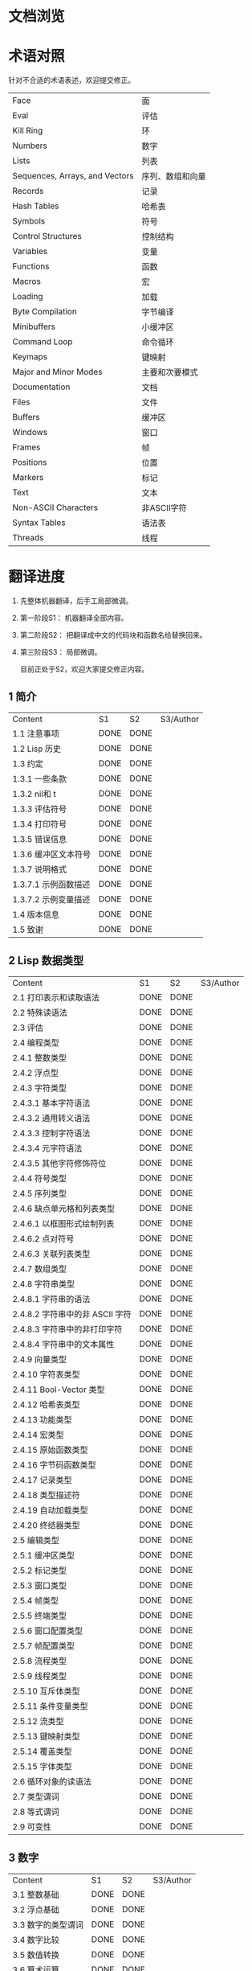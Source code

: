 * 文档浏览
[[./Demo.gif]]

* 术语对照
  针对不合适的术语表述，欢迎提交修正。
| Face         | 面       |
| Eval         | 评估     |
| Kill Ring    | 环       |
| Numbers                            | 数字                 |
| Lists                              | 列表                 |
| Sequences, Arrays, and Vectors     | 序列、数组和向量     |
| Records                            | 记录                 |
| Hash Tables                        | 哈希表               |
| Symbols                            | 符号                 |
| Control Structures                 | 控制结构             |
| Variables                          | 变量                 |
| Functions                          | 函数                 |
| Macros                             | 宏                   |
| Loading                            | 加载                 |
| Byte Compilation                   | 字节编译             |
| Minibuffers                        | 小缓冲区             |
| Command Loop                       | 命令循环             |
| Keymaps                            | 键映射               |
| Major and Minor Modes              | 主要和次要模式       |
| Documentation                      | 文档                 |
| Files                              | 文件                 |
| Buffers                            | 缓冲区            |
| Windows                            | 窗口                 |
| Frames                             | 帧                   |
| Positions                          | 位置                 |
| Markers                            | 标记                 |
| Text                               | 文本                 |
| Non-ASCII Characters               | 非ASCII字符          |
| Syntax Tables                      | 语法表               |
| Threads                            | 线程                 |

* 翻译进度
1. 先整体机器翻译，后手工局部微调。
2. 第一阶段S1： 机器翻译全部内容。
3. 第二阶段S2： 把翻译成中文的代码块和函数名给替换回来。
4. 第三阶段S3： 局部微调。

   目前正处于S2，欢迎大家提交修正内容。

** 1 简介
   | Content              | S1   | S2   | S3/Author |
   | 1.1 注意事项         | DONE | DONE |             |
   | 1.2 Lisp 历史        | DONE | DONE |             |
   | 1.3 约定             | DONE | DONE |             |
   | 1.3.1 一些条款       | DONE | DONE |             |
   | 1.3.2 nil和 t        | DONE | DONE |             |
   | 1.3.3 评估符号       | DONE | DONE |             |
   | 1.3.4 打印符号       | DONE | DONE |             |
   | 1.3.5 错误信息       | DONE | DONE |             |
   | 1.3.6 缓冲区文本符号 | DONE | DONE |             |
   | 1.3.7 说明格式       | DONE | DONE |             |
   | 1.3.7.1 示例函数描述 | DONE | DONE |             |
   | 1.3.7.2 示例变量描述 | DONE | DONE |             |
   | 1.4 版本信息         | DONE | DONE |             |
   | 1.5 致谢             | DONE | DONE |             |

** 2 Lisp 数据类型
   | Content                         | S1   | S2   | S3/Author |
   | 2.1 打印表示和读取语法          | DONE | DONE |             |
   | 2.2 特殊读语法                  | DONE | DONE |             |
   | 2.3 评估                        | DONE | DONE |             |
   | 2.4 编程类型                    | DONE | DONE |             |
   | 2.4.1 整数类型                  | DONE | DONE |             |
   | 2.4.2 浮点型                    | DONE | DONE |             |
   | 2.4.3 字符类型                  | DONE | DONE |             |
   | 2.4.3.1 基本字符语法            | DONE | DONE |             |
   | 2.4.3.2 通用转义语法            | DONE | DONE |             |
   | 2.4.3.3 控制字符语法            | DONE | DONE |             |
   | 2.4.3.4 元字符语法              | DONE | DONE |             |
   | 2.4.3.5 其他字符修饰符位        | DONE | DONE |             |
   | 2.4.4 符号类型                  | DONE | DONE |             |
   | 2.4.5 序列类型                  | DONE | DONE |             |
   | 2.4.6 缺点单元格和列表类型      | DONE | DONE |             |
   | 2.4.6.1 以框图形式绘制列表      | DONE | DONE |             |
   | 2.4.6.2 点对符号                | DONE | DONE |             |
   | 2.4.6.3 关联列表类型            | DONE | DONE |             |
   | 2.4.7 数组类型                  | DONE | DONE |             |
   | 2.4.8 字符串类型                | DONE | DONE |             |
   | 2.4.8.1 字符串的语法            | DONE | DONE |             |
   | 2.4.8.2 字符串中的非 ASCII 字符 | DONE | DONE |             |
   | 2.4.8.3 字符串中的非打印字符    | DONE | DONE |             |
   | 2.4.8.4 字符串中的文本属性      | DONE | DONE |             |
   | 2.4.9 向量类型                  | DONE | DONE |             |
   | 2.4.10 字符表类型               | DONE | DONE |             |
   | 2.4.11 Bool-Vector 类型         | DONE | DONE |             |
   | 2.4.12 哈希表类型               | DONE | DONE |             |
   | 2.4.13 功能类型                 | DONE | DONE |             |
   | 2.4.14 宏类型                   | DONE | DONE |             |
   | 2.4.15 原始函数类型             | DONE | DONE |             |
   | 2.4.16 字节码函数类型           | DONE | DONE |             |
   | 2.4.17 记录类型                 | DONE | DONE |             |
   | 2.4.18 类型描述符               | DONE | DONE |             |
   | 2.4.19 自动加载类型             | DONE | DONE |             |
   | 2.4.20 终结器类型               | DONE | DONE |             |
   | 2.5 编辑类型                    | DONE | DONE |             |
   | 2.5.1 缓冲区类型                | DONE | DONE |             |
   | 2.5.2 标记类型                  | DONE | DONE |             |
   | 2.5.3 窗口类型                  | DONE | DONE |             |
   | 2.5.4 帧类型                    | DONE | DONE |             |
   | 2.5.5 终端类型                  | DONE | DONE |             |
   | 2.5.6 窗口配置类型              | DONE | DONE |             |
   | 2.5.7 帧配置类型                | DONE | DONE |             |
   | 2.5.8 流程类型                  | DONE | DONE |             |
   | 2.5.9 线程类型                  | DONE | DONE |             |
   | 2.5.10 互斥体类型               | DONE | DONE |             |
   | 2.5.11 条件变量类型             | DONE | DONE |             |
   | 2.5.12 流类型                   | DONE | DONE |             |
   | 2.5.13 键映射类型               | DONE | DONE |             |
   | 2.5.14 覆盖类型                 | DONE | DONE |             |
   | 2.5.15 字体类型                 | DONE | DONE |             |
   | 2.6 循环对象的读语法            | DONE | DONE |             |
   | 2.7 类型谓词                    | DONE | DONE |             |
   | 2.8 等式谓词                    | DONE | DONE |             |
   | 2.9 可变性                      | DONE | DONE |             |


** 3 数字
   | Content            | S1   | S2   | S3/Author |
   | 3.1 整数基础       | DONE | DONE |             |
   | 3.2 浮点基础       | DONE | DONE |             |
   | 3.3 数字的类型谓词 | DONE | DONE |             |
   | 3.4 数字比较       | DONE | DONE |             |
   | 3.5 数值转换       | DONE | DONE |             |
   | 3.6 算术运算       | DONE | DONE |             |
   | 3.7 舍入操作       | DONE | DONE |             |
   | 3.8 整数的按位运算 | DONE | DONE |             |
   | 3.9 标准数学函数   | DONE | DONE |             |
   | 3.10 随机数        | DONE | DONE |             |


** 4 字符串和字符
   | Content                 | S1   | S2   | S3/Author |
   | 4.1 字符串和字符基础    | DONE | DONE |             |
   | 4.2 字符串谓词          | DONE | DONE |             |
   | 4.3 创建字符串          | DONE | DONE |             |
   | 4.4 修改字符串          | DONE | DONE |             |
   | 4.5 字符与字符串的比较  | DONE | DONE |             |
   | 4.6 字符和字符串的转换  | DONE | DONE |             |
   | 4.7 格式化字符串        | DONE | DONE |             |
   | 4.8 自定义格式字符串    | DONE | DONE |             |
   | 4.9 Lisp 中的大小写转换 | DONE | DONE |             |
   | 4.10 案例表             | DONE | DONE |             |


** 5 列表
   | Content                    | S1   | S2   | S3/Author |
   | 5.1 列表和缺点单元格       | DONE | DONE |             |
   | 5.2 列表上的谓词           | DONE | DONE |             |
   | 5.3 访问列表元素           | DONE | DONE |             |
   | 5.4 构建 Cons 单元格和列表 | DONE | DONE |             |
   | 5.5 修改列表变量           | DONE | DONE |             |
   | 5.6 修改现有列表结构       | DONE | DONE |             |
   | 5.6.1 改变列表元素 setcar  | DONE | DONE |             |
   | 5.6.2 更改列表的 CDR       | DONE | DONE |             |
   | 5.6.3 重新排列列表的函数   | DONE | DONE |             |
   | 5.7 使用列表作为集合       | DONE | DONE |             |
   | 5.8 关联列表               | DONE | DONE |             |
   | 5.9 属性列表               | DONE | DONE |             |
   | 5.9.1 属性列表和关联列表   | DONE | DONE |             |
   | 5.9.2 符号外的属性列表     | DONE | DONE |             |


** 6 序列、数组和向量
   | Content                  | S1   | S2   | S3/Author |
   | 6.1 序列                 | DONE | DONE |             |
   | 6.2 数组                 | DONE | DONE |             |
   | 6.3 操作数组的函数       | DONE | DONE |             |
   | 6.4 向量                 | DONE | DONE |             |
   | 6.5 向量函数             | DONE | DONE |             |
   | 6.6 字符表               | DONE | DONE |             |
   | 6.7 布尔向量             | DONE | DONE |             |
   | 6.8 管理固定大小的对象环 | DONE | DONE |             |


** 7 记录
   | Content        | S1   | S2   | S3/Author |
   | 7.1 记录功能   | DONE | DONE |             |
   | 7.2 向后兼容性 | DONE | DONE |             |

** 8 哈希表
   | Content            | S1   | S2   | S3/Author   |
   | 8.1 创建哈希表     | DONE | DONE | [[https://github.com/Kinneyzhang][Kinneyzhang]] |
   | 8.2 哈希表访问     | DONE | DONE | [[https://github.com/Kinneyzhang][Kinneyzhang]] |
   | 8.3 定义哈希比较   | DONE | DONE | [[https://github.com/Kinneyzhang][Kinneyzhang]] |
   | 8.4 其他哈希表函数 | DONE | DONE | [[https://github.com/Kinneyzhang][Kinneyzhang]] |

** 9 符号
   | Content            | S1   | S2   | S3/Author |
   | 9.1 符号组件       | DONE | DONE |           |
   | 9.2 定义符号       | DONE | DONE |           |
   | 9.3 创建和嵌入符号 | DONE | DONE |           |
   | 9.4 符号属性       | DONE | DONE |           |
   | 9.4.1 访问符号属性 | DONE | DONE |           |
   | 9.4.2 标准符号属性 | DONE | DONE |           |
   | 9.5 速记           | DONE | DONE |           |
   | 9.5.1 例外         | DONE | DONE |           |


** 10 评估
   | Content               | S1   | S2   | S3/Author |
   | 10.1 评估简介         | DONE | DONE |             |
   | 10.2 表格种类         | DONE | DONE |             |
   | 10.2.1 自我评估表     | DONE | DONE |             |
   | 10.2.2 符号形式       | DONE | DONE |             |
   | 10.2.3 列表形式的分类 | DONE | DONE |             |
   | 10.2.4 符号函数间接   | DONE | DONE |             |
   | 10.2.5 函数形式的评估 | DONE | DONE |             |
   | 10.2.6 Lisp 宏求值    | DONE | DONE |             |
   | 10.2.7 特殊表格       | DONE | DONE |             |
   | 10.2.8 自动加载       | DONE | DONE |             |
   | 10.3 报价             | DONE | DONE |             |
   | 10.4 反引号           | DONE | DONE |             |
   | 10.5 评估             | DONE | DONE |             |
   | 10.6 延迟和惰性评估   | DONE | DONE |             |

** 11 控制结构
   | Content                               | S1   | S2   | S3/Author |
   | 11.1 测序                             | DONE | DONE |             |
   | 11.2 条件                             | DONE | DONE |             |
   | 11.3 组合条件的构造                   | DONE | DONE |             |
   | 11.4 模式匹配条件                     | DONE | DONE |             |
   | 11.4.1 该 pcase宏                     | DONE | DONE |             |
   | 11.4.2 扩展 pcase                     | DONE | DONE |             |
   | 11.4.3 反引号样式模式                 | DONE | DONE |             |
   | 11.4.4 解构 pcase模式                 | DONE | DONE |             |
   | 11.5 迭代                             | DONE | DONE |             |
   | 11.6 生成器                           | DONE | DONE |             |
   | 11.7 非本地出口                       | DONE | DONE |             |
   | 11.7.1 显式非本地出口： catch和 throw | DONE | DONE |             |
   | 11.7.2 示例 catch和 throw             | DONE | DONE |             |
   | 11.7.3 错误                           | DONE | DONE |             |
   | 11.7.3.1 如何发出错误信号             | DONE | DONE |             |
   | 11.7.3.2 Emacs 如何处理错误           | DONE | DONE |             |
   | 11.7.3.3 编写代码来处理错误           | DONE | DONE |             |
   | 11.7.3.4 错误符号和条件名称           | DONE | DONE |             |
   | 11.7.4 清理非本地出口                 | DONE | DONE |             |


** 12 变量
   | Content                          | S1   | S2   | S3/Author |
   | 12.1 全局变量                    | DONE | DONE |             |
   | 12.2 永不改变的变量              | DONE | DONE |             |
   | 12.3 局部变量                    | DONE | DONE |             |
   | 12.4 当变量为空时                | DONE | DONE |             |
   | 12.5 定义全局变量                | DONE | DONE |             |
   | 12.6 稳健定义变量的技巧          | DONE | DONE |             |
   | 12.7 访问变量值                  | DONE | DONE |             |
   | 12.8 设置变量值                  | DONE | DONE |             |
   | 12.9 当变量改变时运行函数。      | DONE | DONE |             |
   | 12.9.1 限制                      | DONE | DONE |             |
   | 12.10 变量绑定的作用域规则       | DONE | DONE |             |
   | 12.10.1 动态绑定                 | DONE | DONE |             |
   | 12.10.2 正确使用动态绑定         | DONE | DONE |             |
   | 12.10.3 词法绑定                 | DONE | DONE |             |
   | 12.10.4 使用词法绑定             | DONE | DONE |             |
   | 12.10.5 转换为词法绑定           | DONE | DONE |             |
   | 12.11 缓冲区局部变量             | DONE | DONE |             |
   | 12.11.1 缓冲区局部变量简介       | DONE | DONE |             |
   | 12.11.2 创建和删除缓冲区本地绑定 | DONE | DONE |             |
   | 12.11.3 缓冲区局部变量的默认值   | DONE | DONE |             |
   | 12.12 文件局部变量               | DONE | DONE |             |
   | 12.13 目录局部变量               | DONE | DONE |             |
   | 12.14 连接局部变量               | DONE | DONE |             |
   | 12.15 变量别名                   | DONE | DONE |             |
   | 12.16 有限制值的变量             | DONE | DONE |             |
   | 12.17 广义变量                   | DONE | DONE |             |
   | 12.17.1 setf宏                   | DONE | DONE |             |
   | 12.17.2 定义新的 setf形式        | DONE | DONE |             |


** 13 函数
   | Content                             | S1   | S2   | S3/Author |
   | 13.1 什么是函数？                   | DONE | DONE |             |
   | 13.2 Lambda 表达式                  | DONE | DONE |             |
   | 13.2.1 Lambda 表达式的组成部分      | DONE | DONE |             |
   | 13.2.2 一个简单的 Lambda 表达式示例 | DONE | DONE |             |
   | 13.2.3 参数列表的特点               | DONE | DONE |             |
   | 13.2.4 函数的文档字符串             | DONE | DONE |             |
   | 13.3 命名函数                       | DONE | DONE |             |
   | 13.4 定义函数                       | DONE | DONE |             |
   | 13.5 调用函数                       | DONE | DONE |             |
   | 13.6 映射函数                       | DONE | DONE |             |
   | 13.7 匿名函数                       | DONE | DONE |             |
   | 13.8 泛型函数                       | DONE | DONE |             |
   | 13.9 访问函数单元格内容             | DONE | DONE |             |
   | 13.10 闭包                          | DONE | DONE |             |
   | 13.11 建议 Emacs Lisp 函数          | DONE | DONE |             |
   | 13.11.1 操纵建议的原语              | DONE | DONE |             |
   | 13.11.2 建议命名函数                | DONE | DONE |             |
   | 13.11.3 编写建议的方法              | DONE | DONE |             |
   | 13.11.4 使用旧的 defadvice 适配代码 | DONE | DONE |             |
   | 13.12 声明过时的函数                | DONE | DONE |             |
   | 13.13 内联函数                      | DONE | DONE |             |
   | 13.14 declare形式                   | DONE | DONE |             |
   | 13.15 告诉编译器定义了一个函数      | DONE | DONE |             |
   | 13.16 判断一个函数是否可以安全调用  | DONE | DONE |             |
   | 13.17 其他与函数相关的话题          | DONE | DONE |             |


** 14 宏
   | Content                     | S1   | S2   | S3/Author |
   | 14.1 一个简单的宏例子       | DONE | DONE |             |
   | 14.2 宏调用的扩展           | DONE | DONE |             |
   | 14.3 宏和字节编译           | DONE | DONE |             |
   | 14.4 定义宏                 | DONE | DONE |             |
   | 14.5 使用宏的常见问题       | DONE | DONE |             |
   | 14.5.1 错误时间             | DONE | DONE |             |
   | 14.5.2 反复评估宏参数       | DONE | DONE |             |
   | 14.5.3 宏展开中的局部变量   | DONE | DONE |             |
   | 14.5.4 评估扩展中的宏观参数 | DONE | DONE |             |
   | 14.5.5 宏扩展了多少次？     | DONE | DONE |             |
   | 14.6 缩进宏                 | DONE | DONE |             |


** 15 自定义设置
   | Content             | S1   | S2   | S3/Author |
   | 15.1 常用项关键字   | DONE | DONE |             |
   | 15.2 定义自定义组   | DONE | DONE |             |
   | 15.3 定义自定义变量 | DONE | DONE |             |
   | 15.4 自定义类型     | DONE | DONE |             |
   | 15.4.1 简单类型     | DONE | DONE |             |
   | 15.4.2 复合类型     | DONE | DONE |             |
   | 15.4.3 拼接成列表   | DONE | DONE |             |
   | 15.4.4 键入关键字   | DONE | DONE |             |
   | 15.4.5 定义新类型   | DONE | DONE |             |
   | 15.5 应用自定义     | DONE | DONE |             |
   | 15.6 自定义主题     | DONE | DONE |             |

** 16 加载
   | Content                     | S1   | S2   | S3/Author |
   | 16.1 程序如何加载           | DONE | DONE |             |
   | 16.2 加载后缀               | DONE | DONE |             |
   | 16.3 图书馆搜索             | DONE | DONE |             |
   | 16.4 加载非 ASCII 字符      | DONE | DONE |             |
   | 16.5 自动加载               | DONE | DONE |             |
   | 16.5.1 按前缀自动加载       | DONE | DONE |             |
   | 16.5.2 何时使用自动加载     | DONE | DONE |             |
   | 16.6 重复加载               | DONE | DONE |             |
   | 16.7 特点                   | DONE | DONE |             |
   | 16.8 哪个文件定义了某个符号 | DONE | DONE |             |
   | 16.9 卸载                   | DONE | DONE |             |
   | 16.10 装载挂钩              | DONE | DONE |             |
   | 16.11 Emacs 动态模块        | DONE | DONE |             |


** 17 字节编译
   | Content                 | S1   | S2   | S3/Author |
   | 17.1 字节编译代码的性能 | DONE | DONE |             |
   | 17.2 字节编译函数       | DONE | DONE |             |
   | 17.3 文档字符串和编译   | DONE | DONE |             |
   | 17.4 单个函数的动态加载 | DONE | DONE |             |
   | 17.5 编译期间的评估     | DONE | DONE |             |
   | 17.6 编译器错误         | DONE | DONE |             |
   | 17.7 字节码函数对象     | DONE | DONE |             |
   | 17.8 反汇编字节码       | DONE | DONE |             |


** 18 Lisp编译成Native代码
   | Content           | S1   | S2   | S3/Author |
   | 18.1 本机编译函数 | DONE | DONE |             |
   | 18.2 本机编译变量 | DONE | DONE |             |

** 19 调试 Lisp 程序
   | Content                       | S1   | S2   | S3/Author |
   | 19.1 Lisp 调试器              | DONE | DONE |             |
   | 19.1.1 出错时进入调试器       | DONE | DONE |             |
   | 19.1.2 调试无限循环           | DONE | DONE |             |
   | 19.1.3 在函数调用中进入调试器 | DONE | DONE |             |
   | 19.1.4 修改变量时进入调试器   | DONE | DONE |             |
   | 19.1.5 显式进入调试器         | DONE | DONE |             |
   | 19.1.6 使用调试器             | DONE | DONE |             |
   | 19.1.7 回溯                   | DONE | DONE |             |
   | 19.1.8 调试器命令             | DONE | DONE |             |
   | 19.1.9 调用调试器             | DONE | DONE |             |
   | 19.1.10 调试器的内部结构      | DONE | DONE |             |
   | 19.2 调试                     | DONE | DONE |             |
   | 19.2.1 使用 Edebug            | DONE | DONE |             |
   | 19.2.2 为 Edebug 检测         | DONE | DONE |             |
   | 19.2.3 Edebug 执行模式        | DONE | DONE |             |
   | 19.2.4 跳跃                   | DONE | DONE |             |
   | 19.2.5 其他 Edebug 命令       | DONE | DONE |             |
   | 19.2.6 断点                   | DONE | DONE |             |
   | 19.2.6.1 调试断点             | DONE | DONE |             |
   | 19.2.6.2 全局中断条件         | DONE | DONE |             |
   | 19.2.6.3 源断点               | DONE | DONE |             |
   | 19.2.7 捕获错误               | DONE | DONE |             |
   | 19.2.8 调试视图               | DONE | DONE |             |
   | 19.2.9 评估                   | DONE | DONE |             |
   | 19.2.10 评估列表缓冲区        | DONE | DONE |             |
   | 19.2.11 在 Edebug 中打印      | DONE | DONE |             |
   | 19.2.12 跟踪缓冲区            | DONE | DONE |             |
   | 19.2.13 覆盖测试              | DONE | DONE |             |
   | 19.2.14 外部环境              | DONE | DONE |             |
   | 19.2.14.1 检查是否停止        | DONE | DONE |             |
   | 19.2.14.2 调试显示更新        | DONE | DONE |             |
   | 19.2.14.3 Edebug 递归编辑     | DONE | DONE |             |
   | 19.2.15 调试和宏              | DONE | DONE |             |
   | 19.2.15.1 检测宏调用          | DONE | DONE |             |
   | 19.2.15.2 规格表              | DONE | DONE |             |
   | 19.2.15.3 规范中的回溯        | DONE | DONE |             |
   | 19.2.15.4 规范示例            | DONE | DONE |             |
   | 19.2.16 调试选项              | DONE | DONE |             |
   | 19.3 调试无效的 Lisp 语法     | DONE | DONE |             |
   | 19.3.1 多余的开括号           | DONE | DONE |             |
   | 19.3.2 多余的右括号           | DONE | DONE |             |
   | 19.4 测试覆盖率               | DONE | DONE |             |
   | 19.5 剖析                     | DONE | DONE |             |


** 20 读入和打印 Lisp 对象
   | Content             | S1   | S2   | S3/Author |
   | 20.1 读入与打印简介 | DONE | DONE |             |
   | 20.2 输入流         | DONE | DONE |             |
   | 20.3 输入函数       | DONE | DONE |             |
   | 20.4 输出流         | DONE | DONE |             |
   | 20.5 输出函数       | DONE | DONE |             |
   | 20.6 影响输出的变量 | DONE | DONE |             |


** 21 小缓冲区
   | Content                           | S1   | S2   | S3/Author |
   | 21.1 Minibuffers 简介             | DONE | DONE |             |
   | 21.2 用 Minibuffer 读取文本字符串 | DONE | DONE |             |
   | 21.3 用 Minibuffer 读取 Lisp 对象 | DONE | DONE |             |
   | 21.4 小缓冲区历史                 | DONE | DONE |             |
   | 21.5 初始输入                     | DONE | DONE |             |
   | 21.6 完成                         | DONE | DONE |             |
   | 21.6.1 基本完成函数               | DONE | DONE |             |
   | 21.6.2 完成和小缓冲区             | DONE | DONE |             |
   | 21.6.3 完成完成的 Minibuffer 命令 | DONE | DONE |             |
   | 21.6.4 高级完成函数               | DONE | DONE |             |
   | 21.6.5 读取文件名                 | DONE | DONE |             |
   | 21.6.6 完成变量                   | DONE | DONE |             |
   | 21.6.7 编程完成                   | DONE | DONE |             |
   | 21.6.8 在普通缓冲区中完成         | DONE | DONE |             |
   | 21.7 是或否查询                   | DONE | DONE |             |
   | 21.8 提出多项选择题               | DONE | DONE |             |
   | 21.9 读取密码                     | DONE | DONE |             |
   | 21.10 小缓冲区命令                | DONE | DONE |             |
   | 21.11 小缓冲窗口                  | DONE | DONE |             |
   | 21.12 小缓冲区内容                | DONE | DONE |             |
   | 21.13 递归小缓冲区                | DONE | DONE |             |
   | 21.14 抑制交互                    | DONE | DONE |             |
   | 21.15 小缓冲区杂记                | DONE | DONE |             |


** 22 命令循环
   | Content                        | S1   | S2   | S3/Author |
   | 22.1 命令循环概述              | DONE | DONE |             |
   | 22.2 定义命令                  | DONE | DONE |             |
   | 22.2.1 使用 interactive        | DONE | DONE |             |
   | 22.2.2 代码字符 interactive    | DONE | DONE |             |
   | 22.2.3 使用示例 interactive    | DONE | DONE |             |
   | 22.2.4 指定命令模式            | DONE | DONE |             |
   | 22.2.5 在命令选项中进行选择    | DONE | DONE |             |
   | 22.3 交互调用                  | DONE | DONE |             |
   | 22.4 区分交互调用              | DONE | DONE |             |
   | 22.5 来自命令循环的信息        | DONE | DONE |             |
   | 22.6 指令后点调整              | DONE | DONE |             |
   | 22.7 输入事件                  | DONE | DONE |             |
   | 22.7.1 键盘事件                | DONE | DONE |             |
   | 22.7.2 功能键                  | DONE | DONE |             |
   | 22.7.3 鼠标事件                | DONE | DONE |             |
   | 22.7.4 点击事件                | DONE | DONE |             |
   | 22.7.5 拖动事件                | DONE | DONE |             |
   | 22.7.6 按钮按下事件            | DONE | DONE |             |
   | 22.7.7 重复事件                | DONE | DONE |             |
   | 22.7.8 运动事件                | DONE | DONE |             |
   | 22.7.9 焦点事件                | DONE | DONE |             |
   | 22.7.10 其他系统事件           | DONE | DONE |             |
   | 22.7.11 事件示例               | DONE | DONE |             |
   | 22.7.12 分类事件               | DONE | DONE |             |
   | 22.7.13 访问鼠标事件           | DONE | DONE |             |
   | 22.7.14 访问滚动条事件         | DONE | DONE |             |
   | 22.7.15 将键盘事件放入字符串中 | DONE | DONE |             |
   | 22.8 读数输入                  | DONE | DONE |             |
   | 22.8.1 按键序列输入            | DONE | DONE |             |
   | 22.8.2 读取一个事件            | DONE | DONE |             |
   | 22.8.3 修改和翻译输入事件      | DONE | DONE |             |
   | 22.8.4 调用输入法              | DONE | DONE |             |
   | 22.8.5 引用字符输入            | DONE | DONE |             |
   | 22.8.6 杂项事件输入功能        | DONE | DONE |             |
   | 22.9 特别活动                  | DONE | DONE |             |
   | 22.10 等待经过时间或输入       | DONE | DONE |             |
   | 22.11 退出                     | DONE | DONE |             |
   | 22.12 前缀命令参数             | DONE | DONE |             |
   | 22.13 递归编辑                 | DONE | DONE |             |
   | 22.14 禁用命令                 | DONE | DONE |             |
   | 22.15 命令历史                 | DONE | DONE |             |
   | 22.16 键盘宏                   | DONE | DONE |             |


** 23 键映射
   | Content                        | S1   | S2   | S3/Author |
   | 23.1 按键序列                  | DONE | DONE |             |
   | 23.2 键映射基础                | DONE | DONE |             |
   | 23.3 键映射格式                | DONE | DONE |             |
   | 23.4 创建键映射                | DONE | DONE |             |
   | 23.5 继承和键映射              | DONE | DONE |             |
   | 23.6 前缀键                    | DONE | DONE |             |
   | 23.7 活动键映射                | DONE | DONE |             |
   | 23.8 搜索活动键映射            | DONE | DONE |             |
   | 23.9 控制激活的键映射          | DONE | DONE |             |
   | 23.10 密钥查找                 | DONE | DONE |             |
   | 23.11 键查找函数               | DONE | DONE |             |
   | 23.12 更改键绑定               | DONE | DONE |             |
   | 23.13 重映射命令               | DONE | DONE |             |
   | 23.14 用于翻译事件序列的键映射 | DONE | DONE |             |
   | 23.14.1 与普通键映射的交互     | DONE | DONE |             |
   | 23.15 绑定键的命令             | DONE | DONE |             |
   | 23.16 扫描键映射               | DONE | DONE |             |
   | 23.17 菜单键映射               | DONE | DONE |             |
   | 23.17.1 定义菜单               | DONE | DONE |             |
   | 23.17.1.1 简单菜单项           | DONE | DONE |             |
   | 23.17.1.2 扩展菜单项           | DONE | DONE |             |
   | 23.17.1.3 菜单分隔符           | DONE | DONE |             |
   | 23.17.1.4 别名菜单项           | DONE | DONE |             |
   | 23.17.2 菜单和鼠标             | DONE | DONE |             |
   | 23.17.3 菜单和键盘             | DONE | DONE |             |
   | 23.17.4 菜单示例               | DONE | DONE |             |
   | 23.17.5 菜单栏                 | DONE | DONE |             |
   | 23.17.6 工具栏                 | DONE | DONE |             |
   | 23.17.7 修改菜单               | DONE | DONE |             |
   | 23.17.8 简易菜单               | DONE | DONE |             |


** 24 主和次模式
   | Content                             | S1   | S2   | S3/Author |
   | 24.1 钩子                           | DONE | DONE |             |
   | 24.1.1 运行钩子                     | DONE | DONE |             |
   | 24.1.2 设置挂钩                     | DONE | DONE |             |
   | 24.2 主模式                         | DONE | DONE |             |
   | 24.2.1 主模式约定                   | DONE | DONE |             |
   | 24.2.2 Emacs 如何选择主模式         | DONE | DONE |             |
   | 24.2.3 获取有关主模式的帮助         | DONE | DONE |             |
   | 24.2.4 定义派生模式                 | DONE | DONE |             |
   | 24.2.5 基本主模式                   | DONE | DONE |             |
   | 24.2.6 模式挂钩                     | DONE | DONE |             |
   | 24.2.7 列表模式                     | DONE | DONE |             |
   | 24.2.8 通用模式                     | DONE | DONE |             |
   | 24.2.9 主模式示例                   | DONE | DONE |             |
   | 24.3 次模式                         | DONE | DONE |             |
   | 24.3.1 编写次模式的约定             | DONE | DONE |             |
   | 24.3.2 键映射和次模式               | DONE | DONE |             |
   | 24.3.3 定义次模式                   | DONE | DONE |             |
   | 24.4 模式线格式                     | DONE | DONE |             |
   | 24.4.1 模式线基础                   | DONE | DONE |             |
   | 24.4.2 模式行的数据结构             | DONE | DONE |             |
   | 24.4.3 顶层模式线控制               | DONE | DONE |             |
   | 24.4.4 模式行中使用的变量           | DONE | DONE |             |
   | 24.4.5 %- 模式线中的构造            | DONE | DONE |             |
   | 24.4.6 模式行中的属性               | DONE | DONE |             |
   | 24.4.7 窗口标题行                   | DONE | DONE |             |
   | 24.4.8 模拟模式行格式               | DONE | DONE |             |
   | 24.5 名称                           | DONE | DONE |             |
   | 24.6 字体锁定模式                   | DONE | DONE |             |
   | 24.6.1 字体锁定基础                 | DONE | DONE |             |
   | 24.6.2 基于搜索的字体               | DONE | DONE |             |
   | 24.6.3 自定义基于搜索的字体         | DONE | DONE |             |
   | 24.6.4 其他字体锁定变量             | DONE | DONE |             |
   | 24.6.5 字体锁定级别                 | DONE | DONE |             |
   | 24.6.6 预计算字体                   | DONE | DONE |             |
   | 24.6.7 字体锁定面                   | DONE | DONE |             |
   | 24.6.8 语法字体锁定                 | DONE | DONE |             |
   | 24.6.9 多行字体锁定结构             | DONE | DONE |             |
   | 24.6.9.1 字体锁定多行               | DONE | DONE |             |
   | 24.6.9.2 缓冲区更改后要字体化的区域 | DONE | DONE |             |
   | 24.7 代码自动缩进                   | DONE | DONE |             |
   | 24.7.1 简单的缩进引擎               | DONE | DONE |             |
   | 24.7.1.1 SMIE 设置和功能            | DONE | DONE |             |
   | 24.7.1.2 运算符优先级文法           | DONE | DONE |             |
   | 24.7.1.3 定义语言的语法             | DONE | DONE |             |
   | 24.7.1.4 定义令牌                   | DONE | DONE |             |
   | 24.7.1.5 使用弱解析器               | DONE | DONE |             |
   | 24.7.1.6 指定缩进规则               | DONE | DONE |             |
   | 24.7.1.7 缩进规则的辅助函数         | DONE | DONE |             |
   | 24.7.1.8 缩进规则示例               | DONE | DONE |             |
   | 24.7.1.9 自定义缩进                 | DONE | DONE |             |
   | 24.8 桌面保存模式                   | DONE | DONE |             |


** 25 文档
   | Content                 | S1   | S2   | S3/Author |
   | 25.1 文档基础           | DONE | DONE |             |
   | 25.2 访问文档字符串     | DONE | DONE |             |
   | 25.3 替换文档中的键绑定 | DONE | DONE |             |
   | 25.4 文本引用样式       | DONE | DONE |             |
   | 25.5 描述帮助信息的字符 | DONE | DONE |             |
   | 25.6 帮助功能           | DONE | DONE |             |
   | 25.7 文档组             | DONE | DONE |             |


** 26 文件
   | Content                    | S1   | S2   | S3/Author |
   | 26.1 访问文件              | DONE | DONE |             |
   | 26.1.1 文件访问函数        | DONE | DONE |             |
   | 26.1.2 访问子程序          | DONE | DONE |             |
   | 26.2 保存缓冲区            | DONE | DONE |             |
   | 26.3 从文件中读取          | DONE | DONE |             |
   | 26.4 写入文件              | DONE | DONE |             |
   | 26.5 文件锁                | DONE | DONE |             |
   | 26.6 文件信息              | DONE | DONE |             |
   | 26.6.1 测试可访问性        | DONE | DONE |             |
   | 26.6.2 区分文件种类        | DONE | DONE |             |
   | 26.6.3 真名                | DONE | DONE |             |
   | 26.6.4 文件属性            | DONE | DONE |             |
   | 26.6.5 扩展文件属性        | DONE | DONE |             |
   | 26.6.6 在标准位置定位文件  | DONE | DONE |             |
   | 26.7 更改文件名和属性      | DONE | DONE |             |
   | 26.8 文件和二级存储        | DONE | DONE |             |
   | 26.9 文件名                | DONE | DONE |             |
   | 26.9.1 文件名组件          | DONE | DONE |             |
   | 26.9.2 绝对和相对文件名    | DONE | DONE |             |
   | 26.9.3 目录名称            | DONE | DONE |             |
   | 26.9.4 扩展文件名的函数    | DONE | DONE |             |
   | 26.9.5 生成唯一文件名      | DONE | DONE |             |
   | 26.9.6 文件名补全          | DONE | DONE |             |
   | 26.9.7 标准文件名          | DONE | DONE |             |
   | 26.10 目录的内容           | DONE | DONE |             |
   | 26.11 创建、复制和删除目录 | DONE | DONE |             |
   | 26.12 使某些文件名“神奇”   | DONE | DONE |             |
   | 26.13 文件格式转换         | DONE | DONE |             |
   | 26.13.1 概述               | DONE | DONE |             |
   | 26.13.2 往返规范           | DONE | DONE |             |
   | 26.13.3 零碎规格           | DONE | DONE |             |


** 27 备份和自动保存
   | Content                         | S1   | S2   | S3/Author |
   | 27.1 备份文件                   | DONE | DONE |             |
   | 27.1.1 制作备份文件             | DONE | DONE |             |
   | 27.1.2 重命名备份还是复制备份？ | DONE | DONE |             |
   | 27.1.3 制作和删除编号备份文件   | DONE | DONE |             |
   | 27.1.4 命名备份文件             | DONE | DONE |             |
   | 27.2 自动保存                   | DONE | DONE |             |
   | 27.3 还原                       | DONE | DONE |             |


** 28 缓冲区
   | Content                        | S1   | S2   | S3/Author |
   | 28.1 缓冲区基础                | DONE | DONE |             |
   | 28.2 当前缓冲区                | DONE | DONE |             |
   | 28.3 缓冲区名称                | DONE | DONE |             |
   | 28.4 缓冲区文件名              | DONE | DONE |             |
   | 28.5 缓冲区修改                | DONE | DONE |             |
   | 28.6 缓冲区修改时间            | DONE | DONE |             |
   | 28.7 只读缓冲区                | DONE | DONE |             |
   | 28.8 缓冲区列表                | DONE | DONE |             |
   | 28.9 创建缓冲区                | DONE | DONE |             |
   | 28.10 终止缓冲区               | DONE | DONE |             |
   | 28.11 间接缓冲区               | DONE | DONE |             |
   | 28.12 在两个缓冲区之间交换文本 | DONE | DONE |             |
   | 28.13 缓冲间隙                 | DONE | DONE |             |

** 29 窗口
   | Content                        | S1   | S2   | S3/Author |
   | 29.1 Emacs Windows的基本概念   | DONE | DONE |             |
   | 29.2 窗户和框架                | DONE | DONE |             |
   | 29.3 选择窗口                  | DONE | DONE |             |
   | 29.4 窗口大小                  | DONE | DONE |             |
   | 29.5 调整窗口大小              | DONE | DONE |             |
   | 29.6 保留窗口大小              | DONE | DONE |             |
   | 29.7 分割窗口                  | DONE | DONE |             |
   | 29.8 删除窗口                  | DONE | DONE |             |
   | 29.9 重新组合窗口              | DONE | DONE |             |
   | 29.10 Windows的循环排序        | DONE | DONE |             |
   | 29.11 缓冲区和窗口             | DONE | DONE |             |
   | 29.12 切换到窗口中的缓冲区     | DONE | DONE |             |
   | 29.13 在合适的窗口中显示缓冲区 | DONE | DONE |             |
   | 29.13.1 选择显示缓冲区的窗口   | DONE | DONE |             |
   | 29.13.2 缓冲区显示的动作函数   | DONE | DONE |             |
   | 29.13.3 缓冲区显示的动作列表   | DONE | DONE |             |
   | 29.13.4 显示缓冲区的附加选项   | DONE | DONE |             |
   | 29.13.5 动作函数的优先级       | DONE | DONE |             |
   | 29.13.6 缓冲区显示之禅         | DONE | DONE |             |
   | 29.14 窗口历史                 | DONE | DONE |             |
   | 29.15 专用窗口                 | DONE | DONE |             |
   | 29.16 退出窗口                 | DONE | DONE |             |
   | 29.17 侧窗                     | DONE | DONE |             |
   | 29.17.1 在侧窗中显示缓冲区     | DONE | DONE |             |
   | 29.17.2 侧窗选项和功能         | DONE | DONE |             |
   | 29.17.3 带有侧窗的框架布局     | DONE | DONE |             |
   | 29.18 原子窗口                 | DONE | DONE |             |
   | 29.19 窗口和点                 | DONE | DONE |             |
   | 29.20 窗口开始和结束位置       | DONE | DONE |             |
   | 29.21 文本滚动                 | DONE | DONE |             |
   | 29.22 垂直小数滚动             | DONE | DONE |             |
   | 29.23 水平滚动                 | DONE | DONE |             |
   | 29.24 坐标和窗口               | DONE | DONE |             |
   | 29.25 鼠标窗口自动选择         | DONE | DONE |             |
   | 29.26 窗口配置                 | DONE | DONE |             |
   | 29.27 窗口参数                 | DONE | DONE |             |
   | 29.28 窗口滚动和改变的钩子     | DONE | DONE |             |

** 30 帧
   | Content                        | S1   | S2   | S3/Author |
   | 30.1 创建帧                    | DONE | DONE |             |
   | 30.2 多终端                    | DONE | DONE |             |
   | 30.3 帧几何                    | DONE | DONE |             |
   | 30.3.1 帧布局                  | DONE | DONE |             |
   | 30.3.2 帧字体                  | DONE | DONE |             |
   | 30.3.3 帧位置                  | DONE | DONE |             |
   | 30.3.4 帧大小                  | DONE | DONE |             |
   | 30.3.5 隐含的帧大小调整        | DONE | DONE |             |
   | 30.4 帧参数                    | DONE | DONE |             |
   | 30.4.1 访问帧参数              | DONE | DONE |             |
   | 30.4.2 初始帧参数              | DONE | DONE |             |
   | 30.4.3 窗框参数                | DONE | DONE |             |
   | 30.4.3.1 基本参数              | DONE | DONE |             |
   | 30.4.3.2 位置参数              | DONE | DONE |             |
   | 30.4.3.3 尺寸参数              | DONE | DONE |             |
   | 30.4.3.4 布局参数              | DONE | DONE |             |
   | 30.4.3.5 缓冲区参数            | DONE | DONE |             |
   | 30.4.3.6 帧交互参数            | DONE | DONE |             |
   | 30.4.3.7 鼠标拖动参数          | DONE | DONE |             |
   | 30.4.3.8 窗口管理参数          | DONE | DONE |             |
   | 30.4.3.9 光标参数              | DONE | DONE |             |
   | 30.4.3.10 字体和颜色参数       | DONE | DONE |             |
   | 30.4.4 几何                    | DONE | DONE |             |
   | 30.5 终端参数                  | DONE | DONE |             |
   | 30.6 帧标题                    | DONE | DONE |             |
   | 30.7 删除帧                    | DONE | DONE |             |
   | 30.8 查找所有帧                | DONE | DONE |             |
   | 30.9 小缓冲区和帧              | DONE | DONE |             |
   | 30.10 输入焦点                 | DONE | DONE |             |
   | 30.11 框架的可见性             | DONE | DONE |             |
   | 30.12 提升、降低和重新堆叠框架 | DONE | DONE |             |
   | 30.13 帧配置                   | DONE | DONE |             |
   | 30.14 子框架                   | DONE | DONE |             |
   | 30.15 鼠标跟踪                 | DONE | DONE |             |
   | 30.16 鼠标位置                 | DONE | DONE |             |
   | 30.17 弹出菜单                 | DONE | DONE |             |
   | 30.18 对话框                   | DONE | DONE |             |
   | 30.19 指针形状                 | DONE | DONE |             |
   | 30.20 窗口系统选择             | DONE | DONE |             |
   | 30.21 拖放                     | DONE | DONE |             |
   | 30.22 颜色名称                 | DONE | DONE |             |
   | 30.23 文本终端颜色             | DONE | DONE |             |
   | 30.24 X 资源                   | DONE | DONE |             |
   | 30.25 显示功能测试             | DONE | DONE |             |

** 31 位置
   | Content                 | S1   | S2   | S3/Author |
   | 31.1 点                 | DONE | DONE |             |
   | 31.2 运动               | DONE | DONE |             |
   | 31.2.1 角色动作         | DONE | DONE |             |
   | 31.2.2 词动             | DONE | DONE |             |
   | 31.2.3 移动到缓冲区末端 | DONE | DONE |             |
   | 31.2.4 文本行的运动     | DONE | DONE |             |
   | 31.2.5 屏幕线运动       | DONE | DONE |             |
   | 31.2.6 移动平衡表达式   | DONE | DONE |             |
   | 31.2.7 跳过字符         | DONE | DONE |             |
   | 31.3 远足               | DONE | DONE |             |
   | 31.4 收窄               | DONE | DONE |             |

** 32 标记
   | Content             | S1   | S2   | S3/Author |
   | 32.1 标记概述       | DONE | DONE |             |
   | 32.2 关于标记的谓词 | DONE | DONE |             |
   | 32.3 创建标记的函数 | DONE | DONE |             |
   | 32.4 来自标记的信息 | DONE | DONE |             |
   | 32.5 标记插入类型   | DONE | DONE |             |
   | 32.6 移动标记位置   | DONE | DONE |             |
   | 32.7 标记           | DONE | DONE |             |
   | 32.8 区域           | DONE | DONE |             |

** 33 文本
   | Content                         | S1   | S2   | S3/Author |
   | 33.1 检查文本近点               | DONE | DONE |             |
   | 33.2 检查缓冲区内容             | DONE | DONE |             |
   | 33.3 比较文本                   | DONE | DONE |             |
   | 33.4 插入文本                   | DONE | DONE |             |
   | 33.5 用户级插入命令             | DONE | DONE |             |
   | 33.6 删除文本                   | DONE | DONE |             |
   | 33.7 用户级删除命令             | DONE | DONE |             |
   | 33.8 环                         | DONE | DONE |             |
   | 33.8.1 环概念                   | DONE | DONE |             |
   | 33.8.2 杀死函数                 | DONE | DONE |             |
   | 33.8.3 扬克                     | DONE | DONE |             |
   | 33.8.4 Yanking 函数             | DONE | DONE |             |
   | 33.8.5 低级环                   | DONE | DONE |             |
   | 33.8.6 环的内部                 | DONE | DONE |             |
   | 33.9 撤消                       | DONE | DONE |             |
   | 33.10 维护撤销列表              | DONE | DONE |             |
   | 33.11 填充                      | DONE | DONE |             |
   | 33.12 填充边距                  | DONE | DONE |             |
   | 33.13 自适应填充模式            | DONE | DONE |             |
   | 33.14 自动填充                  | DONE | DONE |             |
   | 33.15 文本排序                  | DONE | DONE |             |
   | 33.16 计数列                    | DONE | DONE |             |
   | 33.17 缩进                      | DONE | DONE |             |
   | 33.17.1 缩进原语                | DONE | DONE |             |
   | 33.17.2 主模式控制的缩进        | DONE | DONE |             |
   | 33.17.3 缩进整个区域            | DONE | DONE |             |
   | 33.17.4 相对于前几行的缩进      | DONE | DONE |             |
   | 33.17.5 可调制表位              | DONE | DONE |             |
   | 33.17.6 基于缩进的运动命令      | DONE | DONE |             |
   | 33.18 案例变更                  | DONE | DONE |             |
   | 33.19 文本属性                  | DONE | DONE |             |
   | 33.19.1 检查文本属性            | DONE | DONE |             |
   | 33.19.2 更改文本属性            | DONE | DONE |             |
   | 33.19.3 文本属性搜索功能        | DONE | DONE |             |
   | 33.19.4 具有特殊含义的属性      | DONE | DONE |             |
   | 33.19.5 格式化文本属性          | DONE | DONE |             |
   | 33.19.6 文本属性的粘性          | DONE | DONE |             |
   | 33.19.7 文本属性的惰性计算      | DONE | DONE |             |
   | 33.19.8 定义可点击文本          | DONE | DONE |             |
   | 33.19.9 定义和使用字段          | DONE | DONE |             |
   | 33.19.10 为什么文本属性不是区间 | DONE | DONE |             |
   | 33.20 替换字符代码              | DONE | DONE |             |
   | 33.21 寄存器                    | DONE | DONE |             |
   | 33.22 文本转置                  | DONE | DONE |             |
   | 33.23 替换缓冲区文本            | DONE | DONE |             |
   | 33.24 处理压缩数据              | DONE | DONE |             |
   | 33.25 Base 64 编码              | DONE | DONE |             |
   | 33.26 校验和/哈希               | DONE | DONE |             |
   | 33.27 GnuTLS 密码学             | DONE | DONE |             |
   | 33.27.1 GnuTLS 加密输入的格式   | DONE | DONE |             |
   | 33.27.2 GnuTLS 加密函数         | DONE | DONE |             |
   | 33.28 解析 HTML 和 XML          | DONE | DONE |             |
   | 33.28.1 文档对象模型            | DONE | DONE |             |
   | 33.29 解析和生成 JSON 值        | DONE | DONE |             |
   | 33.30 JSONRPC 通信              | DONE | DONE |             |
   | 33.30.1 概述                    | DONE | DONE |             |
   | 33.30.2 基于进程的 JSONRPC 连接 | DONE | DONE |             |
   | 33.30.3 JSONRPC JSON对象格式    | DONE | DONE |             |
   | 33.30.4 延迟的 JSONRPC 请求     | DONE | DONE |             |
   | 33.31 原子变更组                | DONE | DONE |             |
   | 33.32 更改挂钩                  | DONE | DONE |             |


** 34 非 ASCII 字符
   | Content                        | S1   | S2   | S3/Author |
   | 34.1 文本表示                  | DONE | DONE |             |
   | 34.2 禁用多字节字符            | DONE | DONE |             |
   | 34.3 转换文本表示              | DONE | DONE |             |
   | 34.4 选择表示                  | DONE | DONE |             |
   | 34.5 字符代码                  | DONE | DONE |             |
   | 34.6 字符属性                  | DONE | DONE |             |
   | 34.7 字符集                    | DONE | DONE |             |
   | 34.8 扫描字符集                | DONE | DONE |             |
   | 34.9 字符翻译                  | DONE | DONE |             |
   | 34.10 编码系统                 | DONE | DONE |             |
   | 34.10.1 编码系统的基本概念     | DONE | DONE |             |
   | 34.10.2 编码和 I/O             | DONE | DONE |             |
   | 34.10.3 Lisp 中的编码系统      | DONE | DONE |             |
   | 34.10.4 用户选择的编码系统     | DONE | DONE |             |
   | 34.10.5 默认编码系统           | DONE | DONE |             |
   | 34.10.6 为一个操作指定编码系统 | DONE | DONE |             |
   | 34.10.7 显式编码和解码         | DONE | DONE |             |
   | 34.10.8 终端 I/O 编码          | DONE | DONE |             |
   | 34.11 输入法                   | DONE | DONE |             |
   | 34.12 语言环境                 | DONE | DONE |             |

** 35 搜索和匹配
   | Content                            | S1   | S2   | S3/Author |
   | 35.1 搜索字符串                    | DONE | DONE |           |
   | 35.2 搜索和案例                    | DONE | DONE |           |
   | 35.3 正则表达式                    | DONE | DONE |           |
   | 35.3.1 正则表达式的语法            | DONE | DONE |           |
   | 35.3.1.1 正则表达式中的特殊字符    | DONE | DONE |           |
   | 35.3.1.2 字符类                    | DONE | DONE |           |
   | 35.3.1.3 正则表达式中的反斜杠结构  | DONE | DONE |           |
   | 35.3.2 复杂正则表达式示例          | DONE | DONE |           |
   | 35.3.3 该 rx结构化正则表达式表示法 | DONE | DONE |           |
   | 35.3.3.1 构造 rx正则表达式         | DONE | DONE |           |
   | 35.3.3.2 函数和宏使用 rx正则表达式 | DONE | DONE |           |
   | 35.3.3.3 定义新的 rx形式           | DONE | DONE |           |
   | 35.3.4 正则表达式函数              | DONE | DONE |           |
   | 35.3.5 正则表达式的问题            | DONE | DONE |           |
   | 35.4 正则表达式搜索                | DONE | DONE |           |
   | 35.5 POSIX正则表达式搜索           | DONE | DONE |           |
   | 35.6 匹配数据                      | DONE | DONE |           |
   | 35.6.1 替换匹配的文本              | DONE | DONE |           |
   | 35.6.2 简单匹配数据访问            | DONE | DONE |           |
   | 35.6.3 访问整个比赛数据            | DONE | DONE |           |
   | 35.6.4 保存和恢复比赛数据          | DONE | DONE |           |
   | 35.7 搜索和替换                    | DONE | DONE |           |
   | 35.8 编辑中使用的标准正则表达式    | DONE | DONE |           |

** 36 语法表
   | Content                   | S1   | S2   | S3/Author |
   | 36.1 语法表概念           | DONE | DONE |           |
   | 36.2 语法描述符           | DONE | DONE |           |
   | 36.2.1 语法类表           | DONE | DONE |           |
   | 36.2.2 语法标志           | DONE | DONE |           |
   | 36.3 语法表函数           | DONE | DONE |           |
   | 36.4 语法属性             | DONE | DONE |           |
   | 36.5 运动和句法           | DONE | DONE |           |
   | 36.6 解析表达式           | DONE | DONE |           |
   | 36.6.1 基于解析的运动命令 | DONE | DONE |           |
   | 36.6.2 查找位置的解析状态 | DONE | DONE |           |
   | 36.6.3 解析器状态         | DONE | DONE |           |
   | 36.6.4 低级解析           | DONE | DONE |           |
   | 36.6.5 控制解析的参数     | DONE | DONE |           |
   | 36.7 语法表内部           | DONE | DONE |           |
   | 36.8 类别                 | DONE | DONE |           |

** 37 缩写和缩写扩展
   | Content               | S1   | S2   | S3/Author |
   | 37.1 缩略表           | DONE | DONE |           |
   | 37.2 定义缩写         | DONE | DONE |           |
   | 37.3 在文件中保存缩写 | DONE | DONE |           |
   | 37.4 查找和扩展缩略语 | DONE | DONE |           |
   | 37.5 标准缩写表       | DONE | DONE |           |
   | 37.6 缩写属性         | DONE | DONE |           |
   | 37.7 缩写表属性       | DONE | DONE |           |

** 38 线程
   | Content           | S1   | S2   | S3/Author |
   | 38.1 基本线程函数 | DONE | DONE |           |
   | 38.2 互斥体       | DONE | DONE |           |
   | 38.3 条件变量     | DONE | DONE |           |
   | 38.4 线程列表     | DONE | DONE |           |

** 39 进程
   | Content                           | S1   | S2   | S3/Author |
   | 39.1 创建子进程的函数             | DONE | DONE |           |
   | 39.2 Shell 参数                   | DONE | DONE |           |
   | 39.3 创建同步进程                 | DONE | DONE |           |
   | 39.4 创建一个异步进程             | DONE | DONE |           |
   | 39.5 删除进程                     | DONE | DONE |           |
   | 39.6 过程信息                     | DONE | DONE |           |
   | 39.7 向进程发送输入               | DONE | DONE |           |
   | 39.8 向进程发送信号               | DONE | DONE |           |
   | 39.9 接收进程的输出               | DONE | DONE |           |
   | 39.9.1 进程缓冲区                 | DONE | DONE |           |
   | 39.9.2 过程过滤器函数             | DONE | DONE |           |
   | 39.9.3 解码过程输出               | DONE | DONE |           |
   | 39.9.4 接受进程的输出             | DONE | DONE |           |
   | 39.9.5 进程和线程                 | DONE | DONE |           |
   | 39.10 Sentinels：检测进程状态变化 | DONE | DONE |           |
   | 39.11 退出前查询                  | DONE | DONE |           |
   | 39.12 访问其他进程                | DONE | DONE |           |
   | 39.13 事务队列                    | DONE | DONE |           |
   | 39.14 网络连接                    | DONE | DONE |           |
   | 39.15 网络服务器                  | DONE | DONE |           |
   | 39.16 数据报                      | DONE | DONE |           |
   | 39.17 低级网络访问                | DONE | DONE |           |
   | 39.17.1 make-network-process      | DONE | DONE |           |
   | 39.17.2 网络选项                  | DONE | DONE |           |
   | 39.17.3 测试网络功能的可用性      | DONE | DONE |           |
   | 39.18 其他网络设施                | DONE | DONE |           |
   | 39.19 与串口通信                  | DONE | DONE |           |
   | 39.20 打包和解包字节数组          | DONE | DONE |           |
   | 39.20.1 描述数据布局              | DONE | DONE |           |
   | 39.20.2 解包和打包字节的函数      | DONE | DONE |           |
   | 39.20.3 高级数据布局规范          | DONE | DONE |           |

** 40 Emacs 显示
   | Content                    | S1   | S2   | S3 |
   | 40.1 刷新屏幕              | DONE | DONE |    |
   | 40.2 强制重新显示          | DONE | DONE |    |
   | 40.3 截断                  | DONE | DONE |    |
   | 40.4 回声区                | DONE | DONE |    |
   | 40.4.1 在回显区显示消息    | DONE | DONE |    |
   | 40.4.2 上报操作进度        | DONE | DONE |    |
   | 40.4.3 记录消息 *留言*       | DONE | DONE |    |
   | 40.4.4 回声区自定义        | DONE | DONE |    |
   | 40.5 报告警告              | DONE | DONE |    |
   | 40.5.1 警告基础            | DONE | DONE |    |
   | 40.5.2 警告变量            | DONE | DONE |    |
   | 40.5.3 警告选项            | DONE | DONE |    |
   | 40.5.4 延迟警告            | DONE | DONE |    |
   | 40.6 不可见文本            | DONE | DONE |    |
   | 40.7 选择性显示            | DONE | DONE |    |
   | 40.8 临时展示              | DONE | DONE |    |
   | 40.9 叠加                  | DONE | DONE |    |
   | 40.9.1 管理覆盖            | DONE | DONE |    |
   | 40.9.2 覆盖属性            | DONE | DONE |    |
   | 40.9.3 搜索覆盖            | DONE | DONE |    |
   | 40.10 显示文本的大小       | DONE | DONE |   |
   | 40.11 行高                 | DONE | DONE |   |
   | 40.12 面                   | DONE | DONE |   |
   | 40.12.1 面属性             | DONE | DONE |   |
   | 40.12.2 定义面             | DONE | DONE |   |
   | 40.12.3 面属性函数         | DONE | DONE |   |
   | 40.12.4 显示面             | DONE | DONE |   |
   | 40.12.5 面重映射           | DONE | DONE |   |
   | 40.12.6 处理面的函数       | DONE | DONE |   |
   | 40.12.7 自动面分配         | DONE | DONE |   |
   | 40.12.8 基本面             | DONE | DONE |   |
   | 40.12.9 字体选择           | DONE | DONE |   |
   | 40.12.10 查找字体          | DONE | DONE |   |
   | 40.12.11 字体集            | DONE | DONE |   |
   | 40.12.12 低级字体表示      | DONE | DONE |   |
   | 40.13 条纹                 | DONE | DONE |   |
   | 40.13.1 条纹尺寸和位置     | DONE | DONE |   |
   | 40.13.2 边缘指标           | DONE | DONE |   |
   | 40.13.3 边缘光标           | DONE | DONE |   |
   | 40.13.4 边缘位图           | DONE | DONE |   |
   | 40.13.5 自定义边缘位图     | DONE | DONE |   |
   | 40.13.6 叠加箭头           | DONE | DONE |   |
   | 40.14 滚动条               | DONE | DONE |   |
   | 40.15 窗口分隔线           | DONE | DONE |   |
   | 40.16 display财产          | DONE | DONE |   |
   | 40.16.1 替换文本的显示规范 | DONE | DONE |   |
   | 40.16.2 指定空间           | DONE | DONE |   |
   | 40.16.3 空间的像素规范     | DONE | DONE |   |
   | 40.16.4 其他显示规格       | DONE | DONE |   |
   | 40.16.5 在边缘显示         | DONE | DONE |   |
   | 40.17 图像                 | DONE | DONE |   |
   | 40.17.1 图像格式           | DONE | DONE |   |
   | 40.17.2 图像描述符         | DONE | DONE |   |
   | 40.17.3 XBM 图像           | DONE | DONE |   |
   | 40.17.4 XPM 图像           | DONE | DONE |   |
   | 40.17.5 ImageMagick 图像   | DONE | DONE |   |
   | 40.17.6 SVG 图像           | DONE | DONE |   |
   | 40.17.7 其他图像类型       | DONE | DONE |   |
   | 40.17.8 定义图像           | DONE | DONE |   |
   | 40.17.9 显示图像           | DONE | DONE |   |
   | 40.17.10 多帧图像          | DONE | DONE |   |
   | 40.17.11 图像缓存          | DONE | DONE |   |
   | 40.18 嵌入式原生小部件     | DONE | DONE |   |
   | 40.19 按钮                 | DONE | DONE |   |
   | 40.19.1 按钮属性           | DONE | DONE |   |
   | 40.19.2 按钮类型           | DONE | DONE |   |
   | 40.19.3 制作按钮           | DONE | DONE |   |
   | 40.19.4 操作按钮           | DONE | DONE |   |
   | 40.19.5 按钮缓冲区命令     | DONE | DONE |   |
   | 40.20 抽象显示             | DONE | DONE |   |
   | 40.20.1 抽象显示函数       | DONE | DONE |   |
   | 40.20.2 抽象显示示例       | DONE | DONE |   |
   | 40.21 闪烁的括号           | DONE | DONE |   |
   | 40.22 字符显示             | DONE | DONE |   |
   | 40.22.1 通常的显示约定     | DONE | DONE |   |
   | 40.22.2 显示表格           | DONE | DONE |   |
   | 40.22.3 活动显示表         | DONE | DONE |   |
   | 40.22.4 字形               | DONE | DONE |   |
   | 40.22.5 无字形字符显示     | DONE | DONE |   |
   | 40.23 哔哔声               | DONE | DONE |   |
   | 40.24 窗户系统             | DONE | DONE |   |
   | 40.25 工具提示             | DONE | DONE |   |
   | 40.26 双向显示             | DONE | DONE |   |



** 41 操作系统接口
   | Content                       | S1   | S2   | S3/Author |
   | 41.1 启动 Emacs               | DONE | DONE |           |
   | 41.1.1 小结：启动时的动作顺序 | DONE | DONE |           |
   | 41.1.2 初始化文件             | DONE | DONE |           |
   | 41.1.3 终端特定初始化         | DONE | DONE |           |
   | 41.1.4 命令行参数             | DONE | DONE |           |
   | 41.2 退出 Emacs               | DONE | DONE |           |
   | 41.2.1 杀死 Emacs             | DONE | DONE |           |
   | 41.2.2 挂起 Emacs             | DONE | DONE |           |
   | 41.3 操作系统环境             | DONE | DONE |           |
   | 41.4 用户识别                 | DONE | DONE |           |
   | 41.5 时间                     | DONE | DONE |           |
   | 41.6 时区规则                 | DONE | DONE |           |
   | 41.7 时间转换                 | DONE | DONE |           |
   | 41.8 解析和格式化时间         | DONE | DONE |           |
   | 41.9 处理器运行时间           | DONE | DONE |           |
   | 41.10 时间计算                | DONE | DONE |           |
   | 41.11 延迟执行的定时器        | DONE | DONE |           |
   | 41.12 空闲定时器              | DONE | DONE |           |
   | 41.13 终端输入                | DONE | DONE |           |
   | 41.13.1 输入模式              | DONE | DONE |           |
   | 41.13.2 录音输入              | DONE | DONE |           |
   | 41.14 终端输出                | DONE | DONE |           |
   | 41.15 声音输出                | DONE | DONE |           |
   | 41.16 X11 Keysyms 上的操作    | DONE | DONE |           |
   | 41.17 批处理模式              | DONE | DONE |           |
   | 41.18 会话管理                | DONE | DONE |           |
   | 41.19 桌面通知                | DONE | DONE |           |
   | 41.20 文件更改通知            | DONE | DONE |           |
   | 41.21 动态加载的库            | DONE | DONE |           |
   | 41.22 安全考虑                | DONE | DONE |           |


** 42 准备分发的 Lisp 代码
   | Content                      | S1   | S2   | S3/Author |
   | 42.1 包装基础                | DONE | DONE |           |
   | 42.2 简单包                  | DONE | DONE |           |
   | 42.3 多文件包                | DONE | DONE |           |
   | 42.4 创建和维护包档案        | DONE | DONE |           |
   | 42.5 与存档 Web 服务器的接口 | DONE | DONE |           |


** 附录
   | Content                       | S1   | S2   | S3/Author |
   | 附录 A Emacs 27 反新闻        | DONE | DONE |           |
   | 附录 B GNU 自由文档许可证     | DONE | DONE |           |
   | 附录 C GNU 通用公共许可证     | DONE | DONE |           |
   | 附录 D 提示和约定             | DONE | DONE |           |
   | D.1 Emacs Lisp 编码约定       | DONE | DONE |           |
   | D.2 键绑定约定                | DONE | DONE |           |
   | D.3 Emacs 编程技巧            | DONE | DONE |           |
   | D.4 快速编译代码的技巧        | DONE | DONE |           |
   | D.5 避免编译器警告的技巧      | DONE | DONE |           |
   | D.6 文档字符串提示            | DONE | DONE |           |
   | D.7 撰写评论的技巧            | DONE | DONE |           |
   | D.8 Emacs 库的常规头文件      | DONE | DONE |           |
   | 附录 E GNU Emacs 内部结构     | DONE | DONE |           |
   | E.1 构建 Emacs                | DONE | DONE |           |
   | E.2 纯存储                    | DONE | DONE |           |
   | E.3 垃圾收集                  | DONE | DONE |           |
   | E.4 堆栈分配的对象            | DONE | DONE |           |
   | E.5 内存使用                  | DONE | DONE |           |
   | E.6 C 方言                    | DONE | DONE |           |
   | E.7 编写 Emacs 原语           | DONE | DONE |           |
   | E.8 编写动态加载的模块        | DONE | DONE |           |
   | E.8.1 模块初始化代码          | DONE | DONE |           |
   | E.8.2 编写模块函数            | DONE | DONE |           |
   | E.8.3 Lisp 和模块值之间的转换 | DONE | DONE |           |
   | E.8.4 模块的其他便利功能      | DONE | DONE |           |
   | E.8.5 模块中的非本地出口      | DONE | DONE |           |
   | E.9 对象内部                  | DONE | DONE |           |
   | E.9.1 缓冲器内部              | DONE | DONE |           |
   | E.9.2 窗口内部                | DONE | DONE |           |
   | E.9.3 过程内部                | DONE | DONE |           |
   | E.10 C 整数类型               | DONE | DONE |           |
   | 附录 F 标准错误               | DONE | DONE |           |
   | 附录 G 标准键盘映射           | DONE | DONE |           |
   | 附录 H 标准钩子               | DONE | DONE |           |
